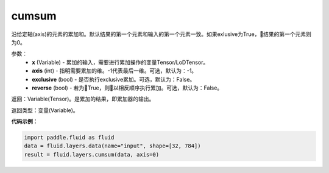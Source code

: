 .. _cn_api_fluid_layers_cumsum:

cumsum
-------------------------------

.. py:function:: paddle.fluid.layers.cumsum(x,axis=None,exclusive=None,reverse=None)

沿给定轴(axis)的元素的累加和。默认结果的第一个元素和输入的第一个元素一致。如果exlusive为True，结果的第一个元素则为0。

参数：
    - **x** (Variable) - 累加的输入，需要进行累加操作的变量Tensor/LoDTensor。
    - **axis** (int) - 指明需要累加的维。-1代表最后一维。可选，默认为：-1。
    - **exclusive** (bool) - 是否执行exclusive累加。可选，默认为：False。
    - **reverse** (bool) - 若为True，则以相反顺序执行累加。可选，默认为：False。

返回：Variable(Tensor)。是累加的结果，即累加器的输出。

返回类型：变量(Variable)。

**代码示例**：

.. code-block:: python

    import paddle.fluid as fluid
    data = fluid.layers.data(name="input", shape=[32, 784])
    result = fluid.layers.cumsum(data, axis=0)









